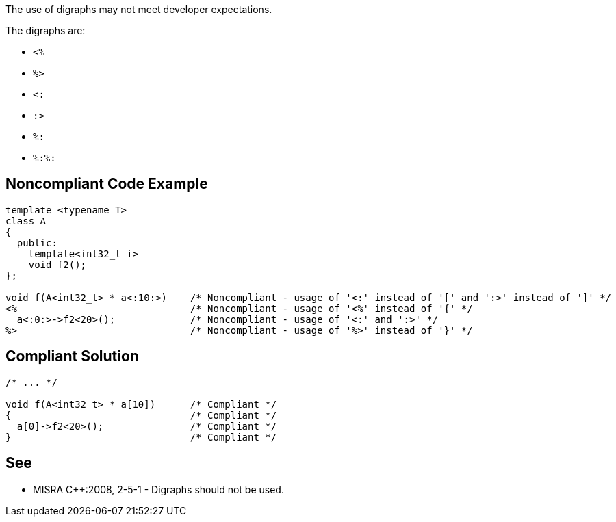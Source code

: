 The use of digraphs may not meet developer expectations.

The digraphs are: 

* ``<%``
* ``%>``
* ``<:``
* ``:>``
* ``%:``
* ``%:%:``


== Noncompliant Code Example

----
template <typename T>
class A
{
  public:
    template<int32_t i>
    void f2();
};

void f(A<int32_t> * a<:10:>)    /* Noncompliant - usage of '<:' instead of '[' and ':>' instead of ']' */
<%                              /* Noncompliant - usage of '<%' instead of '{' */
  a<:0:>->f2<20>();             /* Noncompliant - usage of '<:' and ':>' */
%>                              /* Noncompliant - usage of '%>' instead of '}' */
----


== Compliant Solution

----
/* ... */

void f(A<int32_t> * a[10])      /* Compliant */
{                               /* Compliant */
  a[0]->f2<20>();               /* Compliant */
}                               /* Compliant */
----


== See

* MISRA {cpp}:2008, 2-5-1 - Digraphs should not be used.

